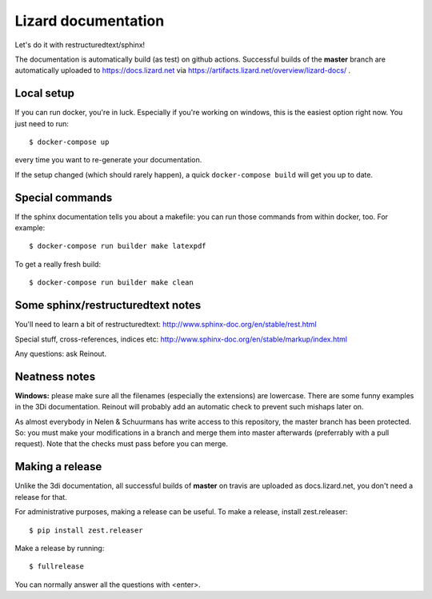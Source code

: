 Lizard documentation
====================

.. image:: https://api.travis-ci.com/nens/lizard-docs.svg?branch=master
   :target: https://travis-ci.com/nens/lizard-docs

.. image:: https://readthedocs.com/projects/nelen-schuurmans-lizard-documentation/badge/?version=latest
   :target: https://nelen-schuurmans-lizard-documentation.readthedocs-hosted.com/en/latest/?badge=latest
   :alt: Documentation Status

Let's do it with restructuredtext/sphinx!

The documentation is automatically build (as test) on github
actions. Successful builds of the **master** branch are automatically uploaded
to https://docs.lizard.net via
https://artifacts.lizard.net/overview/lizard-docs/ .


Local setup
-----------

If you can run docker, you're in luck. Especially if you're working on
windows, this is the easiest option right now. You just need to run::

  $ docker-compose up

every time you want to re-generate your documentation.

If the setup changed (which should rarely happen), a quick ``docker-compose
build`` will get you up to date.


Special commands
----------------

If the sphinx documentation tells you about a makefile: you can run those
commands from within docker, too. For example::

  $ docker-compose run builder make latexpdf

To get a really fresh build::

  $ docker-compose run builder make clean


Some sphinx/restructuredtext notes
----------------------------------

You'll need to learn a bit of restructuredtext:
http://www.sphinx-doc.org/en/stable/rest.html

Special stuff, cross-references, indices etc:
http://www.sphinx-doc.org/en/stable/markup/index.html

Any questions: ask Reinout.


Neatness notes
--------------

**Windows:** please make sure all the filenames (especially the extensions)
are lowercase. There are some funny examples in the 3Di documentation. Reinout
will probably add an automatic check to prevent such mishaps later on.

As almost everybody in Nelen & Schuurmans has write access to this repository,
the master branch has been protected. So: you must make your modifications in
a branch and merge them into master afterwards (preferrably with a pull
request). Note that the checks must pass before you can merge.


Making a release
----------------

Unlike the 3di documentation, all successful builds of **master** on travis
are uploaded as docs.lizard.net, you don't need a release for that.

For administrative purposes, making a release can be useful. To make a
release, install zest.releaser::

  $ pip install zest.releaser

Make a release by running::

  $ fullrelease

You can normally answer all the questions with <enter>.
